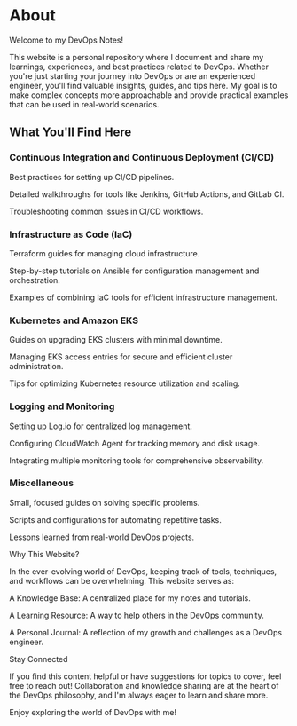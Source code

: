 * About

Welcome to my DevOps Notes!

This website is a personal repository where I document and share my learnings, experiences, and best practices related to DevOps. Whether you're just starting your journey into DevOps or are an experienced engineer, you'll find valuable insights, guides, and tips here. My goal is to make complex concepts more approachable and provide practical examples that can be used in real-world scenarios.

** What You'll Find Here

*** Continuous Integration and Continuous Deployment (CI/CD)

Best practices for setting up CI/CD pipelines.

Detailed walkthroughs for tools like Jenkins, GitHub Actions, and GitLab CI.

Troubleshooting common issues in CI/CD workflows.

*** Infrastructure as Code (IaC)

Terraform guides for managing cloud infrastructure.

Step-by-step tutorials on Ansible for configuration management and orchestration.

Examples of combining IaC tools for efficient infrastructure management.

*** Kubernetes and Amazon EKS

Guides on upgrading EKS clusters with minimal downtime.

Managing EKS access entries for secure and efficient cluster administration.

Tips for optimizing Kubernetes resource utilization and scaling.

*** Logging and Monitoring

Setting up Log.io for centralized log management.

Configuring CloudWatch Agent for tracking memory and disk usage.

Integrating multiple monitoring tools for comprehensive observability.

*** Miscellaneous

Small, focused guides on solving specific problems.

Scripts and configurations for automating repetitive tasks.

Lessons learned from real-world DevOps projects.

Why This Website?

In the ever-evolving world of DevOps, keeping track of tools, techniques, and workflows can be overwhelming. This website serves as:

A Knowledge Base: A centralized place for my notes and tutorials.

A Learning Resource: A way to help others in the DevOps community.

A Personal Journal: A reflection of my growth and challenges as a DevOps engineer.

Stay Connected

If you find this content helpful or have suggestions for topics to cover, feel free to reach out! Collaboration and knowledge sharing are at the heart of the DevOps philosophy, and I'm always eager to learn and share more.

Enjoy exploring the world of DevOps with me!
